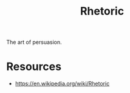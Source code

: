 :PROPERTIES:
:ID:       a55de908-bb7c-4727-b711-3cca55aff0fd
:END:
#+title: Rhetoric
#+filetags: :meta:

The art of persuasion.
* Resources
 - https://en.wikipedia.org/wiki/Rhetoric
